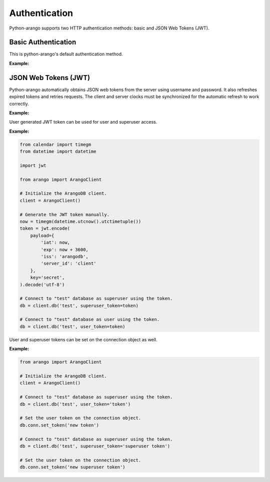 Authentication
--------------

Python-arango supports two HTTP authentication methods: basic and JSON Web
Tokens (JWT).

Basic Authentication
====================

This is python-arango's default authentication method.

**Example:**

.. testcode::
    from arango import ArangoClient

    # Initialize the ArangoDB client.
    client = ArangoClient()

    # Connect to "test" database as root user using basic auth.
    db = client.db('test', username='root', password='passwd')

    # The authentication method can be given explicitly.
    db = client.db(
        'test',
        username='root',
        password='passwd',
        auth_method='basic'
    )

JSON Web Tokens (JWT)
=====================

Python-arango automatically obtains JSON web tokens from the server using
username and password. It also refreshes expired tokens and retries requests.
The client and server clocks must be synchronized for the automatic refresh
to work correctly.

**Example:**

.. testcode::
    from arango import ArangoClient

    # Initialize the ArangoDB client.
    client = ArangoClient()

    # Connect to "test" database as root user using JWT.
    db = client.db(
        'test',
        username='root',
        password='passwd',
        auth_method='jwt'
    )

    # Manually refresh the token.
    db.conn.refresh_token()

    # Override the token expiry compare leeway in seconds (default: 0) to
    # compensate for out-of-sync clocks between the client and server.
    db.conn.ext_leeway = 2

User generated JWT token can be used for user and superuser access.

**Example:**

.. code-block:: python

    from calendar import timegm
    from datetime import datetime

    import jwt

    from arango import ArangoClient

    # Initialize the ArangoDB client.
    client = ArangoClient()

    # Generate the JWT token manually.
    now = timegm(datetime.utcnow().utctimetuple())
    token = jwt.encode(
        payload={
            'iat': now,
            'exp': now + 3600,
            'iss': 'arangodb',
            'server_id': 'client'
        },
        key='secret',
    ).decode('utf-8')

    # Connect to "test" database as superuser using the token.
    db = client.db('test', superuser_token=token)

    # Connect to "test" database as user using the token.
    db = client.db('test', user_token=token)

User and superuser tokens can be set on the connection object as well.

**Example:**

.. code-block:: python

    from arango import ArangoClient

    # Initialize the ArangoDB client.
    client = ArangoClient()

    # Connect to "test" database as superuser using the token.
    db = client.db('test', user_token='token')

    # Set the user token on the connection object.
    db.conn.set_token('new token')

    # Connect to "test" database as superuser using the token.
    db = client.db('test', superuser_token='superuser token')

    # Set the user token on the connection object.
    db.conn.set_token('new superuser token')
